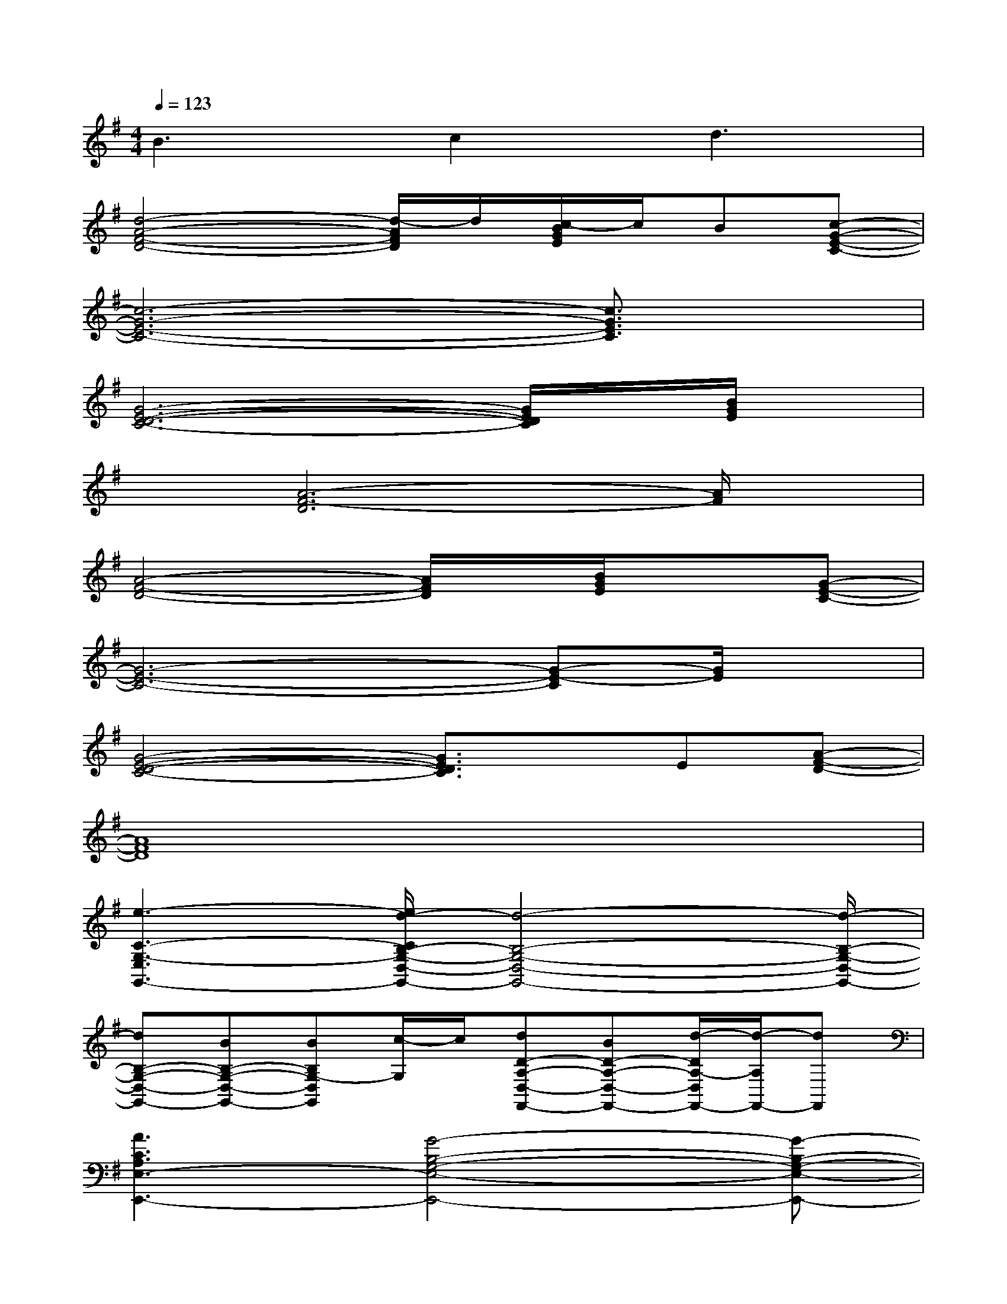 X:1
T:
M:4/4
L:1/8
Q:1/4=123
K:G%1sharps
V:1
B3c2d3|
[d4-A4-F4-D4-][d/2-A/2F/2D/2]d/2[c/2-B/2G/2E/2]c/2B[c-G-E-C-]|
[c6-G6-E6-C6-][c3/2G3/2E3/2C3/2]x/2|
[G6-E6-D6-C6-][G/2E/2D/2C/2]x/2[B/2G/2E/2]x/2|
x[A6-F6-D6][A/2F/2]x/2|
[A4-F4-D4-][A/2F/2D/2]x/2[B/2G/2E/2]x3/2[G-E-C-]|
[G6-E6-C6-][G-E-C][G/2E/2]x/2|
[G4-E4-D4-C4-][G3/2E3/2D3/2C3/2]x/2E[A-F-D-]|
[A8F8D8]|
[e3-C3-G,3-E,3G,,3-][e/2d/2-C/2B,/2-G,/2-D,/2-G,,/2-][d4-B,4-G,4-D,4-G,,4-][d/2-B,/2-G,/2-D,/2-G,,/2-]|
[dB,-G,-D,-G,,-][BB,-G,-D,-G,,-][BB,G,-D,G,,][c/2-G,/2]c/2[dD-A,-D,-F,,-][BD-A,-D,-F,,-][d/2-D/2A,/2-D,/2F,,/2-][d/2-A,/2F,,/2-][dF,,]|
[A3C3A,3E,3-E,,3-][G4-B,4-G,4-E,4-E,,4-][G-B,-G,-E,-E,,-]|
[G/2B,/2G,/2E,/2E,,/2-]E,,/2-[G-E,,-][G/2E/2-B,/2-G,/2-E,,/2-][G/2E/2-B,/2-G,/2-E,,/2-][G/2-E/2B,/2G,/2E,,/2-][G/2E,,/2][B2-E2B,2-G,2-D,,2-][BD-B,-G,-D,,-][G/2-D/2-B,/2-G,/2D,,/2-][G/2D/2B,/2D,,/2]|
[G3/2E3/2-D3/2-G,3/2-C,,3/2-][E3-D3-G,3-C,,3-][E/2-D/2-G,/2-C,,/2-][G/2E/2-D/2-G,/2-C,,/2-][E/2-D/2-G,/2-C,,/2-][G/2-E/2-D/2-G,/2C,,/2-][G/2E/2D/2C,,/2-][A-C,,]|
[AD-A,-F,-D,,-][F4D4-A,4-F,4-D,,4-][AD-A,F,D,,-][F/2-D/2D,,/2-][F/2D,,/2-][D/2D,,/2-]D,,/2|
[E-DB,-G,-E,,-][E3-B,3-G,3-E,,3-][E/2-B,/2-G,/2-E,,/2-][E/2-D/2B,/2-G,/2-E,,/2-][E3-B,3-G,3-E,,3-]